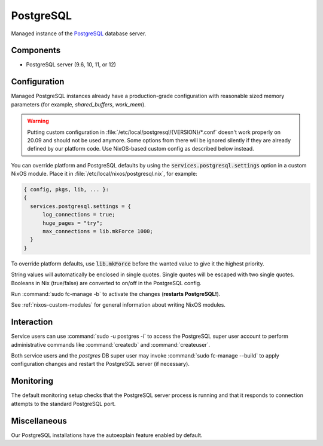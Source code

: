 .. _nixos-postgresql-server:

PostgreSQL
==========

Managed instance of the `PostgreSQL <http://postgresql.org>`_ database server.

Components
----------

* PostgreSQL server (9.6, 10, 11, or 12)

Configuration
-------------

Managed PostgreSQL instances already have a production-grade configuration with
reasonable sized memory parameters (for example, `shared_buffers`, `work_mem`).

.. warning::

    Putting custom configuration in :file:`/etc/local/postgresql/{VERSION}/*.conf`
    doesn't work properly on 20.09 and should not be used anymore.
    Some options from there will be ignored silently if they are already defined
    by our platform code. Use NixOS-based custom config as described below instead.

You can override platform and PostgreSQL defaults by using the
:code:`services.postgresql.settings` option in a custom NixOS module.
Place it in :file:`/etc/local/nixos/postgresql.nix`, for example:

.. code-block:: nix

  { config, pkgs, lib, ... }:
  {
    services.postgresql.settings = {
        log_connections = true;
        huge_pages = "try";
        max_connections = lib.mkForce 1000;
    }
  }

To override platform defaults, use :code:`lib.mkForce` before the wanted value
to give it the highest priority.

String values will automatically be enclosed in single quotes.
Single quotes will be escaped with two single quotes.
Booleans in Nix (true/false) are converted to on/off in the PostgreSQL config.

Run :command:`sudo fc-manage -b` to activate the changes (**restarts PostgreSQL!**).

See :ref:`nixos-custom-modules` for general information about writing NixOS
modules.

Interaction
-----------

Service users can use :command:`sudo -u postgres -i` to access the
PostgreSQL super user account to perform administrative commands like
:command:`createdb` and :command:`createuser`.

Both service users and the `postgres` DB super user may invoke :command:`sudo
fc-manage --build` to apply configuration changes and restart the PostgreSQL
server (if necessary).


Monitoring
----------

The default monitoring setup checks that the PostgreSQL server process is
running and that it responds to connection attempts to the standard PostgreSQL
port.


Miscellaneous
-------------

Our PostgreSQL installations have the autoexplain feature enabled by default.

.. vim: set spell spelllang=en:
